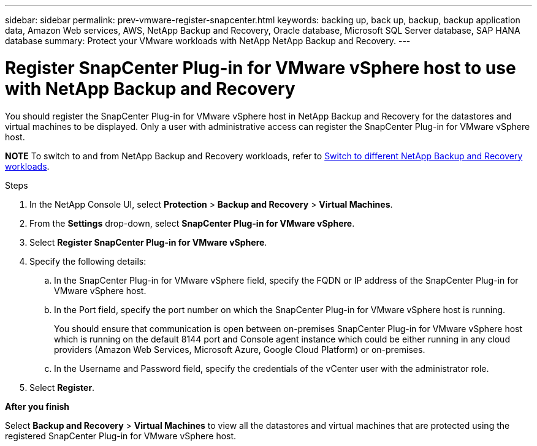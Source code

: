 ---
sidebar: sidebar
permalink: prev-vmware-register-snapcenter.html
keywords: backing up, back up, backup, backup application data, Amazon Web services, AWS, NetApp Backup and Recovery, Oracle database, Microsoft SQL Server database, SAP HANA database
summary: Protect your VMware workloads with NetApp NetApp Backup and Recovery. 
---

= Register SnapCenter Plug-in for VMware vSphere host to use with NetApp Backup and Recovery
:hardbreaks:
:nofooter:
:icons: font
:linkattrs:
:imagesdir: ./media/

[.lead]
You should register the SnapCenter Plug-in for VMware vSphere host in NetApp Backup and Recovery for the datastores and virtual machines to be displayed. Only a user with administrative access can register the SnapCenter Plug-in for VMware vSphere host.

====
*NOTE*   To switch to and from NetApp Backup and Recovery workloads, refer to link:br-start-switch-ui.html[Switch to different NetApp Backup and Recovery workloads].
====



.Steps

. In the NetApp Console UI, select *Protection* > *Backup and Recovery* > *Virtual Machines*.
. From the *Settings* drop-down, select *SnapCenter Plug-in for VMware vSphere*.
. Select *Register SnapCenter Plug-in for VMware vSphere*.
. Specify the following details:
.. In the SnapCenter Plug-in for VMware vSphere field, specify the FQDN or IP address of the SnapCenter Plug-in for VMware vSphere host.
.. In the Port field, specify the port number on which the SnapCenter Plug-in for VMware vSphere host is running.
+
You should ensure that communication is open between on-premises SnapCenter Plug-in for VMware vSphere host which is running on the default 8144 port and Console agent instance which could be either running in any cloud providers (Amazon Web Services, Microsoft Azure, Google Cloud Platform) or on-premises.
.. In the Username and Password field, specify the credentials of the vCenter user with the administrator role.
. Select *Register*.

*After you finish*

Select *Backup and Recovery* > *Virtual Machines* to view all the datastores and virtual machines that are protected using the registered SnapCenter Plug-in for VMware vSphere host.
